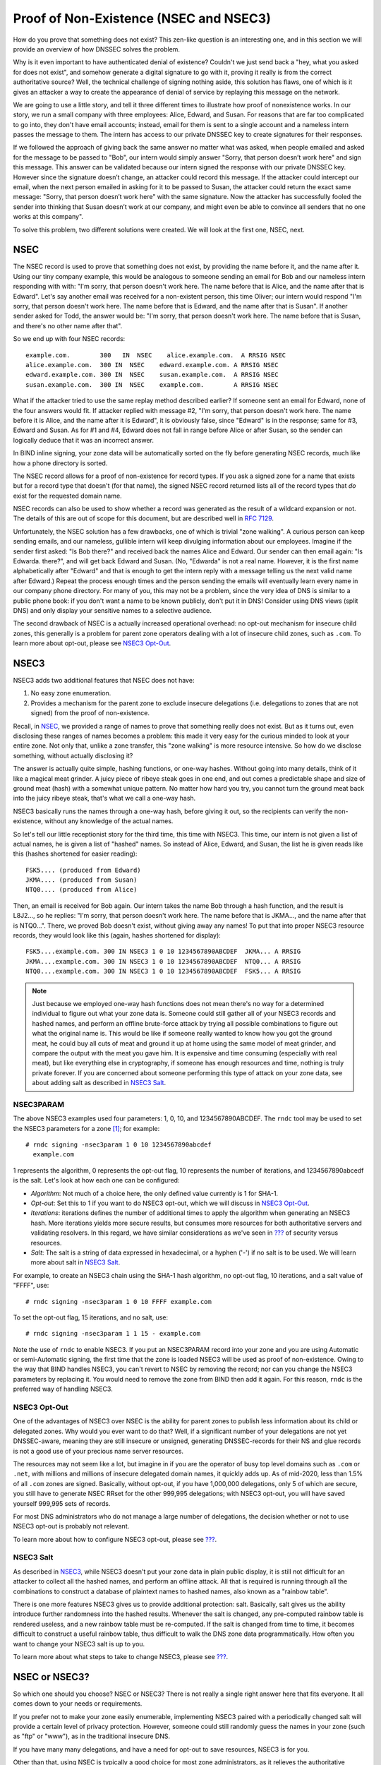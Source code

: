 .. _advanced-discussions-proof-of-nonexistence:

Proof of Non-Existence (NSEC and NSEC3)
=======================================

How do you prove that something does not exist? This zen-like question
is an interesting one, and in this section we will provide an overview
of how DNSSEC solves the problem.

Why is it even important to have authenticated denial of existence?
Couldn't we just send back a "hey, what you asked for does not exist",
and somehow generate a digital signature to go with it, proving it
really is from the correct authoritative source? Well, the technical
challenge of signing nothing aside, this solution has flaws, one of
which is it gives an attacker a way to create the appearance of denial
of service by replaying this message on the network.

We are going to use a little story, and tell it three different times to
illustrate how proof of nonexistence works. In our story, we run a small
company with three employees: Alice, Edward, and Susan. For reasons that
are far too complicated to go into, they don't have email accounts;
instead, email for them is sent to a single account and a nameless
intern passes the message to them. The intern has access to our private
DNSSEC key to create signatures for their responses.

If we followed the approach of giving back the same answer no matter
what was asked, when people emailed and asked for the message to be
passed to "Bob", our intern would simply answer "Sorry, that person
doesn’t work here" and sign this message. This answer can be validated
because our intern signed the response with our private DNSSEC key.
However since the signature doesn’t change, an attacker could record
this message. If the attacker could intercept our email, when the next
person emailed in asking for it to be passed to Susan, the attacker
could return the exact same message: "Sorry, that person doesn’t work
here" with the same signature. Now the attacker has successfully fooled
the sender into thinking that Susan doesn’t work at our company, and
might even be able to convince all senders that no one works at this
company".

To solve this problem, two different solutions were created. We will
look at the first one, NSEC, next.

.. _advanced-discussions-nsec:

NSEC
----

The NSEC record is used to prove that something does not exist, by
providing the name before it, and the name after it. Using our tiny
company example, this would be analogous to someone sending an email for
Bob and our nameless intern responding with with: "I'm sorry, that
person doesn't work here. The name before that is Alice, and the name
after that is Edward". Let's say another email was received for a
non-existent person, this time Oliver; our intern would respond "I'm
sorry, that person doesn't work here. The name before that is Edward,
and the name after that is Susan". If another sender asked for Todd, the
answer would be: "I'm sorry, that person doesn't work here. The name
before that is Susan, and there's no other name after that".

So we end up with four NSEC records:

::

   example.com.        300   IN  NSEC    alice.example.com.  A RRSIG NSEC
   alice.example.com.  300 IN  NSEC    edward.example.com. A RRSIG NSEC
   edward.example.com. 300 IN  NSEC    susan.example.com.  A RRSIG NSEC
   susan.example.com.  300 IN  NSEC    example.com.        A RRSIG NSEC

What if the attacker tried to use the same replay method described
earlier? If someone sent an email for Edward, none of the four answers
would fit. If attacker replied with message #2, "I'm sorry, that person
doesn't work here. The name before it is Alice, and the name after it is
Edward", it is obviously false, since "Edward" is in the response; same
for #3, Edward and Susan. As for #1 and #4, Edward does not fall in
range before Alice or after Susan, so the sender can logically deduce
that it was an incorrect answer.

In BIND inline signing, your zone data will be automatically sorted on
the fly before generating NSEC records, much like how a phone directory
is sorted.

The NSEC record allows for a proof of non-existence for record types. If
you ask a signed zone for a name that exists but for a record type that
doesn't (for that name), the signed NSEC record returned lists all of
the record types that *do* exist for the requested domain name.

NSEC records can also be used to show whether a record was generated as
the result of a wildcard expansion or not. The details of this are out
of scope for this document, but are described well in `RFC
7129 <https://tools.ietf.org/html/rfc7129>`__.

Unfortunately, the NSEC solution has a few drawbacks, one of which is
trivial "zone walking". A curious person can keep sending emails, and
our nameless, gullible intern will keep divulging information about our
employees. Imagine if the sender first asked: "Is Bob there?" and
received back the names Alice and Edward. Our sender can then email
again: "Is Edwarda. there?", and will get back Edward and Susan. (No,
"Edwarda" is not a real name. However, it is the first name
alphabetically after "Edward" and that is enough to get the intern reply
with a message telling us the next valid name after Edward.) Repeat the
process enough times and the person sending the emails will eventually
learn every name in our company phone directory. For many of you, this
may not be a problem, since the very idea of DNS is similar to a public
phone book: if you don't want a name to be known publicly, don't put it
in DNS! Consider using DNS views (split DNS) and only display your
sensitive names to a selective audience.

The second drawback of NSEC is a actually increased operational
overhead: no opt-out mechanism for insecure child zones, this generally
is a problem for parent zone operators dealing with a lot of insecure
child zones, such as ``.com``. To learn more about opt-out, please see
`NSEC3 Opt-Out <#advanced-discussions-nsec3-optout>`__.

.. _advanced-discussions-nsec3:

NSEC3
-----

NSEC3 adds two additional features that NSEC does not have:

1. No easy zone enumeration.

2. Provides a mechanism for the parent zone to exclude insecure
   delegations (i.e. delegations to zones that are not signed) from the
   proof of non-existence.

Recall, in `NSEC <#advanced-discussions-nsec>`__, we provided a range of
names to prove that something really does not exist. But as it turns
out, even disclosing these ranges of names becomes a problem: this made
it very easy for the curious minded to look at your entire zone. Not
only that, unlike a zone transfer, this "zone walking" is more resource
intensive. So how do we disclose something, without actually disclosing
it?

The answer is actually quite simple, hashing functions, or one-way
hashes. Without going into many details, think of it like a magical meat
grinder. A juicy piece of ribeye steak goes in one end, and out comes a
predictable shape and size of ground meat (hash) with a somewhat unique
pattern. No matter how hard you try, you cannot turn the ground meat
back into the juicy ribeye steak, that's what we call a one-way hash.

NSEC3 basically runs the names through a one-way hash, before giving it
out, so the recipients can verify the non-existence, without any
knowledge of the actual names.

So let's tell our little receptionist story for the third time, this
time with NSEC3. This time, our intern is not given a list of actual
names, he is given a list of "hashed" names. So instead of Alice,
Edward, and Susan, the list he is given reads like this (hashes
shortened for easier reading):

::

   FSK5.... (produced from Edward)
   JKMA.... (produced from Susan)
   NTQ0.... (produced from Alice)

Then, an email is received for Bob again. Our intern takes the name Bob
through a hash function, and the result is L8J2..., so he replies: "I'm
sorry, that person doesn't work here. The name before that is JKMA...,
and the name after that is NTQ0...". There, we proved Bob doesn't exist,
without giving away any names! To put that into proper NSEC3 resource
records, they would look like this (again, hashes shortened for
display):

::

   FSK5....example.com. 300 IN NSEC3 1 0 10 1234567890ABCDEF  JKMA... A RRSIG
   JKMA....example.com. 300 IN NSEC3 1 0 10 1234567890ABCDEF  NTQ0... A RRSIG
   NTQ0....example.com. 300 IN NSEC3 1 0 10 1234567890ABCDEF  FSK5... A RRSIG

.. note::

   Just because we employed one-way hash functions does not mean there's
   no way for a determined individual to figure out what your zone data
   is. Someone could still gather all of your NSEC3 records and hashed
   names, and perform an offline brute-force attack by trying all
   possible combinations to figure out what the original name is. This
   would be like if someone really wanted to know how you got the ground
   meat, he could buy all cuts of meat and ground it up at home using
   the same model of meat grinder, and compare the output with the meat
   you gave him. It is expensive and time consuming (especially with
   real meat), but like everything else in cryptography, if someone has
   enough resources and time, nothing is truly private forever. If you
   are concerned about someone performing this type of attack on your
   zone data, see about adding salt as described in `NSEC3
   Salt <#advanced-discussions-nsec3-salt>`__.

.. _advanced-discussions-nsec3param:

NSEC3PARAM
~~~~~~~~~~

The above NSEC3 examples used four parameters: 1, 0, 10, and
1234567890ABCDEF. The ``rndc`` tool may be used to set the NSEC3
parameters for a zone [1]_; for example:

::

   # rndc signing -nsec3param 1 0 10 1234567890abcdef
     example.com

1 represents the algorithm, 0 represents the opt-out flag, 10 represents
the number of iterations, and 1234567890abcedf is the salt. Let's look
at how each one can be configured:

-  *Algorithm*: Not much of a choice here, the only defined value
   currently is 1 for SHA-1.

-  *Opt-out*: Set this to 1 if you want to do NSEC3 opt-out, which we
   will discuss in `NSEC3
   Opt-Out <#advanced-discussions-nsec3-optout>`__.

-  *Iterations*: iterations defines the number of additional times to
   apply the algorithm when generating an NSEC3 hash. More iterations
   yields more secure results, but consumes more resources for both
   authoritative servers and validating resolvers. In this regard, we
   have similar considerations as we've seen in `??? <#key-sizes>`__ of
   security versus resources.

-  *Salt*: The salt is a string of data expressed in hexadecimal, or a
   hyphen ('-') if no salt is to be used. We will learn more about salt
   in `NSEC3 Salt <#advanced-discussions-nsec3-salt>`__.

For example, to create an NSEC3 chain using the SHA-1 hash algorithm, no
opt-out flag, 10 iterations, and a salt value of "FFFF", use:

::

   # rndc signing -nsec3param 1 0 10 FFFF example.com

To set the opt-out flag, 15 iterations, and no salt, use:

::

   # rndc signing -nsec3param 1 1 15 - example.com

Note the use of ``rndc`` to enable NSEC3. If you put an NSEC3PARAM
record into your zone and you are using Automatic or semi-Automatic
signing, the first time that the zone is loaded NSEC3 will be used as
proof of non-existence. Owing to the way that BIND handles NSEC3, you
can't revert to NSEC by removing the record; nor can you change the
NSEC3 parameters by replacing it. You would need to remove the zone from
BIND then add it again. For this reason, ``rndc`` is the preferred way
of handling NSEC3.

.. _advanced-discussions-nsec3-optout:

NSEC3 Opt-Out
~~~~~~~~~~~~~

One of the advantages of NSEC3 over NSEC is the ability for parent zones
to publish less information about its child or delegated zones. Why
would you ever want to do that? Well, if a significant number of your
delegations are not yet DNSSEC-aware, meaning they are still insecure or
unsigned, generating DNSSEC-records for their NS and glue records is not
a good use of your precious name server resources.

The resources may not seem like a lot, but imagine in if you are the
operator of busy top level domains such as ``.com`` or ``.net``, with
millions and millions of insecure delegated domain names, it quickly
adds up. As of mid-2020, less than 1.5% of all ``.com`` zones are
signed. Basically, without opt-out, if you have 1,000,000 delegations,
only 5 of which are secure, you still have to generate NSEC RRset for
the other 999,995 delegations; with NSEC3 opt-out, you will have saved
yourself 999,995 sets of records.

For most DNS administrators who do not manage a large number of
delegations, the decision whether or not to use NSEC3 opt-out is
probably not relevant.

To learn more about how to configure NSEC3 opt-out, please see
`??? <#recipes-nsec3-optout>`__.

.. _advanced-discussions-nsec3-salt:

NSEC3 Salt
~~~~~~~~~~

As described in `NSEC3 <#advanced-discussions-nsec3>`__, while NSEC3
doesn't put your zone data in plain public display, it is still not
difficult for an attacker to collect all the hashed names, and perform
an offline attack. All that is required is running through all the
combinations to construct a database of plaintext names to hashed names,
also known as a "rainbow table".

There is one more features NSEC3 gives us to provide additional
protection: salt. Basically, salt gives us the ability introduce further
randomness into the hashed results. Whenever the salt is changed, any
pre-computed rainbow table is rendered useless, and a new rainbow table
must be re-computed. If the salt is changed from time to time, it
becomes difficult to construct a useful rainbow table, thus difficult to
walk the DNS zone data programmatically. How often you want to change
your NSEC3 salt is up to you.

To learn more about what steps to take to change NSEC3, please see
`??? <#recipes-nsec3-salt>`__.

.. _advanced-discussions-nsec-or-nsec3:

NSEC or NSEC3?
--------------

So which one should you choose? NSEC or NSEC3? There is not really a
single right answer here that fits everyone. It all comes down to your
needs or requirements.

If you prefer not to make your zone easily enumerable, implementing
NSEC3 paired with a periodically changed salt will provide a certain
level of privacy protection. However, someone could still randomly guess
the names in your zone (such as "ftp" or "www"), as in the traditional
insecure DNS.

If you have many many delegations, and have a need for opt-out to save
resources, NSEC3 is for you.

Other than that, using NSEC is typically a good choice for most zone
administrators, as it relieves the authoritative servers from the
additional cryptographic operations that NSEC3 requires, and NSEC is
comparatively easier to troubleshoot than NSEC3.

As of mid-2020, the non-existence proof used by ``dnssec-policy`` (the
preferred way to sign the zone) is NSEC; it is not yet possible to
specify NSEC3.

.. [1]
   It is possible to add an NSEC3PARAM RR to your zone file. The first
   time a zone is signed, it will be signed using NSEC3 if the zone
   contains an NSEC3PARAM record. However, owing to the way BIND
   processes NSEC3PARAM, removing it or changing is is not so
   straight-forward: if you merely remove it or change it in the zone
   file and reload the zone, BIND will update all other records but will
   not alter the NSEC3PARAM or the mode of signing. To change NSEC3PARAM
   parameters or to remove it entirely requires use of ``rndc``.
